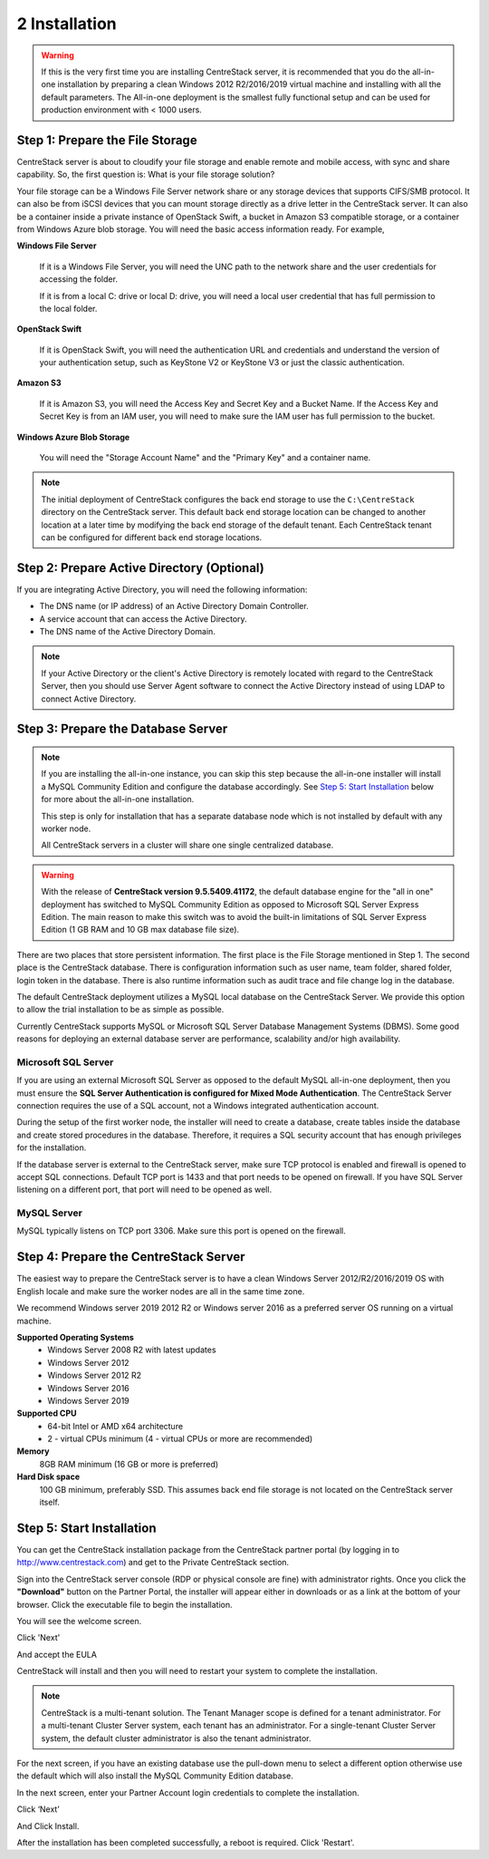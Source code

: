 ################
2 Installation
################

.. warning::

    If this is the very first time you are installing CentreStack server, it is recommended that you do the all-in-one installation by preparing a clean Windows 2012 R2/2016/2019 virtual machine and installing with all the default parameters. The All-in-one deployment is the smallest fully functional setup and can be used for production environment with < 1000 users. 


Step 1: Prepare the File Storage
==================================

CentreStack server is about to cloudify your file storage and enable remote and mobile access, with sync and share capability. So, the first question is: What is your file storage solution?

Your file storage can be a Windows File Server network share or any storage devices that supports CIFS/SMB protocol. It can also be from iSCSI devices that you can mount storage directly as a drive letter in the CentreStack server. It can also be a container inside a private instance of OpenStack Swift, a bucket in Amazon S3 compatible storage, or a container from Windows Azure blob storage. You will need the basic access information ready. For example, 

**Windows File Server**

    If it is a Windows File Server, you will need the UNC path to the network share and the user credentials for accessing the folder.
    
    If it is from a local C: drive or local D: drive, you will need a local user credential that has full permission to the local folder.
    
**OpenStack Swift**

    If it is OpenStack Swift, you will need the authentication URL and credentials and understand the version of your authentication setup, such as KeyStone V2 or KeyStone V3 or just the classic authentication.
    
**Amazon S3**

    If it is Amazon S3, you will need the Access Key and Secret Key and a Bucket Name. If the Access Key and Secret Key is from an IAM user, you will need to make sure the IAM user has full permission to the bucket.
    
**Windows Azure Blob Storage**

    You will need the "Storage Account Name" and the "Primary Key" and a container name.
    
.. note::

    The initial deployment of CentreStack configures the back end storage to use the ``C:\CentreStack`` directory on the CentreStack server. This default back end storage location can be changed to another location at a later time by modifying the back end storage of the default tenant. Each CentreStack tenant can be configured for different back end storage locations.

Step 2: Prepare Active Directory (Optional)
=============================================

If you are integrating Active Directory, you will need the following information:

* The DNS name (or IP address) of an Active Directory Domain Controller. 
* A service account that can access the Active Directory.
* The DNS name of the Active Directory Domain. 

.. note::

    If your Active Directory or the client's Active Directory is remotely located with regard to the CentreStack Server, then you should use Server Agent software to connect the Active Directory instead of using LDAP to connect Active Directory.

Step 3: Prepare the Database Server
=====================================

.. note::

    If you are installing the all-in-one instance, you can skip this step because the all-in-one installer will install a MySQL Community Edition and configure the database accordingly. See `Step 5: Start Installation`_ below for more about the all-in-one installation. 

    This step is only for installation that has a separate database node which is not installed by default with any worker node.
    
    All CentreStack servers in a cluster will share one single centralized database.

.. warning::

    With the release of **CentreStack version 9.5.5409.41172**, the default database engine for the "all in one" deployment has switched to MySQL Community Edition as opposed to Microsoft SQL Server Express Edition. The main reason to make this switch was to avoid the built-in limitations of SQL Server Express Edition (1 GB RAM and 10 GB max database file size).

There are two places that store persistent information. The first place is the File Storage mentioned in Step 1. The second place is the CentreStack database. There is configuration information such as user name, team folder, shared folder, login token in the database. There is also runtime information such as audit trace and file change log in the database.

The default CentreStack deployment utilizes a MySQL local database on the CentreStack Server. We provide this option to allow the trial installation to be as simple as possible. 

Currently CentreStack supports MySQL or Microsoft SQL Server Database Management Systems (DBMS). Some good reasons for deploying an external database server are performance, scalability and/or high availability. 

Microsoft SQL Server
--------------------
If you are using an external Microsoft SQL Server as opposed to the default MySQL all-in-one deployment, then you must ensure the **SQL Server Authentication is configured for Mixed Mode Authentication**. The CentreStack Server connection requires the use of a SQL account, not a Windows integrated authentication account. 

During the setup of the first worker node, the installer will need to create a database, create tables inside the database and create stored procedures in the database. Therefore, it requires a SQL security account that has enough privileges for the installation.

If the database server is external to the CentreStack server, make sure TCP protocol is enabled and firewall is opened to accept SQL connections. Default TCP port is 1433 and that port needs to be opened on firewall. If you have SQL Server listening on a different port, that port will need to be opened as well.

MySQL Server
------------
MySQL typically listens on TCP port 3306. Make sure this port is opened on the firewall. 


Step 4: Prepare the CentreStack Server
======================================

The easiest way to prepare the CentreStack server is to have a clean Windows Server 2012/R2/2016/2019 OS with English locale and make sure the worker nodes are all in the same time zone.

We recommend Windows server 2019 2012 R2 or Windows server 2016 as a preferred server OS running on a virtual machine.

**Supported Operating Systems**
    * Windows Server 2008 R2 with latest updates
    * Windows Server 2012 
    * Windows Server 2012 R2
    * Windows Server 2016
    * Windows Server 2019

**Supported CPU**
    * 64-bit Intel or AMD x64 architecture
    * 2 - virtual CPUs minimum (4 - virtual CPUs or more are recommended)

**Memory**
    8GB RAM minimum (16 GB or more is preferred)

**Hard Disk space**
    100 GB minimum, preferably SSD. This assumes back end file storage is not located on the CentreStack server itself.

Step 5: Start Installation
============================

You can get the CentreStack installation package from the CentreStack partner portal (by logging in to http://www.centrestack.com) and get to the Private CentreStack section.

.. image:: _static/image_s2_5_1_v3.png

Sign into the CentreStack server console (RDP or physical console are fine) with administrator rights. Once you click the **"Download"** button on the Partner Portal, the installer will appear either in downloads or as a link at the bottom of your browser. Click the executable file to begin the installation.

You will see the welcome screen.

.. image:: _static/image_s2_5_2_v3.png

Click 'Next'

And accept the EULA

.. image:: _static/image_s2_5_3_v3.png

CentreStack will install and then you will need to restart your system to complete the installation. 

.. note::

    CentreStack is a multi-tenant solution. The Tenant Manager scope is defined for a tenant administrator. For a multi-tenant Cluster Server system, each tenant has an administrator. For a single-tenant Cluster Server system, the default cluster administrator is also the tenant administrator.

For the next screen, if you have an existing database use the pull-down menu to select a different option otherwise use the default which will also install the MySQL Community Edition database.

.. image:: _static/image_s2_5_7_v2.png

In the next screen, enter your Partner Account login credentials to complete the installation.

.. image:: _static/image_s2_5_8_v4.png

Click ‘Next’

.. image:: _static/image_s2_5_5_v3.png

And Click Install.

.. image:: _static/image_s2_5_6_v2.png

After the installation has been completed successfully, a reboot is required. Click 'Restart'.
